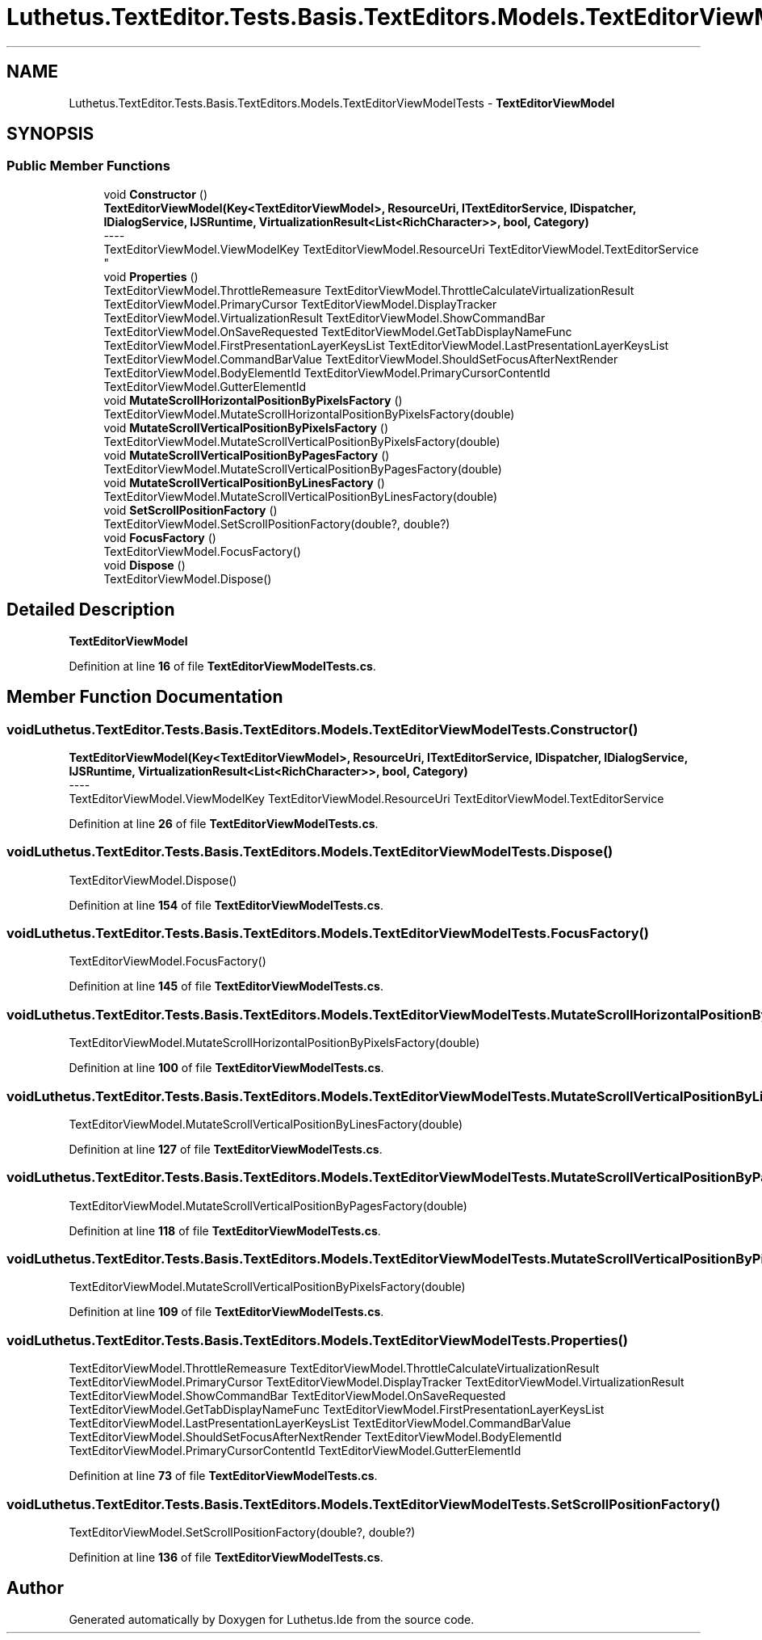 .TH "Luthetus.TextEditor.Tests.Basis.TextEditors.Models.TextEditorViewModelTests" 3 "Version 1.0.0" "Luthetus.Ide" \" -*- nroff -*-
.ad l
.nh
.SH NAME
Luthetus.TextEditor.Tests.Basis.TextEditors.Models.TextEditorViewModelTests \- \fBTextEditorViewModel\fP  

.SH SYNOPSIS
.br
.PP
.SS "Public Member Functions"

.in +1c
.ti -1c
.RI "void \fBConstructor\fP ()"
.br
.RI "\fBTextEditorViewModel(Key<TextEditorViewModel>, ResourceUri, ITextEditorService, IDispatcher, IDialogService, IJSRuntime, VirtualizationResult<List<RichCharacter>>, bool, Category)\fP 
.br
----
.br
 TextEditorViewModel\&.ViewModelKey TextEditorViewModel\&.ResourceUri TextEditorViewModel\&.TextEditorService "
.ti -1c
.RI "void \fBProperties\fP ()"
.br
.RI "TextEditorViewModel\&.ThrottleRemeasure TextEditorViewModel\&.ThrottleCalculateVirtualizationResult TextEditorViewModel\&.PrimaryCursor TextEditorViewModel\&.DisplayTracker TextEditorViewModel\&.VirtualizationResult TextEditorViewModel\&.ShowCommandBar TextEditorViewModel\&.OnSaveRequested TextEditorViewModel\&.GetTabDisplayNameFunc TextEditorViewModel\&.FirstPresentationLayerKeysList TextEditorViewModel\&.LastPresentationLayerKeysList TextEditorViewModel\&.CommandBarValue TextEditorViewModel\&.ShouldSetFocusAfterNextRender TextEditorViewModel\&.BodyElementId TextEditorViewModel\&.PrimaryCursorContentId TextEditorViewModel\&.GutterElementId "
.ti -1c
.RI "void \fBMutateScrollHorizontalPositionByPixelsFactory\fP ()"
.br
.RI "TextEditorViewModel\&.MutateScrollHorizontalPositionByPixelsFactory(double) "
.ti -1c
.RI "void \fBMutateScrollVerticalPositionByPixelsFactory\fP ()"
.br
.RI "TextEditorViewModel\&.MutateScrollVerticalPositionByPixelsFactory(double) "
.ti -1c
.RI "void \fBMutateScrollVerticalPositionByPagesFactory\fP ()"
.br
.RI "TextEditorViewModel\&.MutateScrollVerticalPositionByPagesFactory(double) "
.ti -1c
.RI "void \fBMutateScrollVerticalPositionByLinesFactory\fP ()"
.br
.RI "TextEditorViewModel\&.MutateScrollVerticalPositionByLinesFactory(double) "
.ti -1c
.RI "void \fBSetScrollPositionFactory\fP ()"
.br
.RI "TextEditorViewModel\&.SetScrollPositionFactory(double?, double?) "
.ti -1c
.RI "void \fBFocusFactory\fP ()"
.br
.RI "TextEditorViewModel\&.FocusFactory() "
.ti -1c
.RI "void \fBDispose\fP ()"
.br
.RI "TextEditorViewModel\&.Dispose() "
.in -1c
.SH "Detailed Description"
.PP 
\fBTextEditorViewModel\fP 
.PP
Definition at line \fB16\fP of file \fBTextEditorViewModelTests\&.cs\fP\&.
.SH "Member Function Documentation"
.PP 
.SS "void Luthetus\&.TextEditor\&.Tests\&.Basis\&.TextEditors\&.Models\&.TextEditorViewModelTests\&.Constructor ()"

.PP
\fBTextEditorViewModel(Key<TextEditorViewModel>, ResourceUri, ITextEditorService, IDispatcher, IDialogService, IJSRuntime, VirtualizationResult<List<RichCharacter>>, bool, Category)\fP 
.br
----
.br
 TextEditorViewModel\&.ViewModelKey TextEditorViewModel\&.ResourceUri TextEditorViewModel\&.TextEditorService 
.PP
Definition at line \fB26\fP of file \fBTextEditorViewModelTests\&.cs\fP\&.
.SS "void Luthetus\&.TextEditor\&.Tests\&.Basis\&.TextEditors\&.Models\&.TextEditorViewModelTests\&.Dispose ()"

.PP
TextEditorViewModel\&.Dispose() 
.PP
Definition at line \fB154\fP of file \fBTextEditorViewModelTests\&.cs\fP\&.
.SS "void Luthetus\&.TextEditor\&.Tests\&.Basis\&.TextEditors\&.Models\&.TextEditorViewModelTests\&.FocusFactory ()"

.PP
TextEditorViewModel\&.FocusFactory() 
.PP
Definition at line \fB145\fP of file \fBTextEditorViewModelTests\&.cs\fP\&.
.SS "void Luthetus\&.TextEditor\&.Tests\&.Basis\&.TextEditors\&.Models\&.TextEditorViewModelTests\&.MutateScrollHorizontalPositionByPixelsFactory ()"

.PP
TextEditorViewModel\&.MutateScrollHorizontalPositionByPixelsFactory(double) 
.PP
Definition at line \fB100\fP of file \fBTextEditorViewModelTests\&.cs\fP\&.
.SS "void Luthetus\&.TextEditor\&.Tests\&.Basis\&.TextEditors\&.Models\&.TextEditorViewModelTests\&.MutateScrollVerticalPositionByLinesFactory ()"

.PP
TextEditorViewModel\&.MutateScrollVerticalPositionByLinesFactory(double) 
.PP
Definition at line \fB127\fP of file \fBTextEditorViewModelTests\&.cs\fP\&.
.SS "void Luthetus\&.TextEditor\&.Tests\&.Basis\&.TextEditors\&.Models\&.TextEditorViewModelTests\&.MutateScrollVerticalPositionByPagesFactory ()"

.PP
TextEditorViewModel\&.MutateScrollVerticalPositionByPagesFactory(double) 
.PP
Definition at line \fB118\fP of file \fBTextEditorViewModelTests\&.cs\fP\&.
.SS "void Luthetus\&.TextEditor\&.Tests\&.Basis\&.TextEditors\&.Models\&.TextEditorViewModelTests\&.MutateScrollVerticalPositionByPixelsFactory ()"

.PP
TextEditorViewModel\&.MutateScrollVerticalPositionByPixelsFactory(double) 
.PP
Definition at line \fB109\fP of file \fBTextEditorViewModelTests\&.cs\fP\&.
.SS "void Luthetus\&.TextEditor\&.Tests\&.Basis\&.TextEditors\&.Models\&.TextEditorViewModelTests\&.Properties ()"

.PP
TextEditorViewModel\&.ThrottleRemeasure TextEditorViewModel\&.ThrottleCalculateVirtualizationResult TextEditorViewModel\&.PrimaryCursor TextEditorViewModel\&.DisplayTracker TextEditorViewModel\&.VirtualizationResult TextEditorViewModel\&.ShowCommandBar TextEditorViewModel\&.OnSaveRequested TextEditorViewModel\&.GetTabDisplayNameFunc TextEditorViewModel\&.FirstPresentationLayerKeysList TextEditorViewModel\&.LastPresentationLayerKeysList TextEditorViewModel\&.CommandBarValue TextEditorViewModel\&.ShouldSetFocusAfterNextRender TextEditorViewModel\&.BodyElementId TextEditorViewModel\&.PrimaryCursorContentId TextEditorViewModel\&.GutterElementId 
.PP
Definition at line \fB73\fP of file \fBTextEditorViewModelTests\&.cs\fP\&.
.SS "void Luthetus\&.TextEditor\&.Tests\&.Basis\&.TextEditors\&.Models\&.TextEditorViewModelTests\&.SetScrollPositionFactory ()"

.PP
TextEditorViewModel\&.SetScrollPositionFactory(double?, double?) 
.PP
Definition at line \fB136\fP of file \fBTextEditorViewModelTests\&.cs\fP\&.

.SH "Author"
.PP 
Generated automatically by Doxygen for Luthetus\&.Ide from the source code\&.
